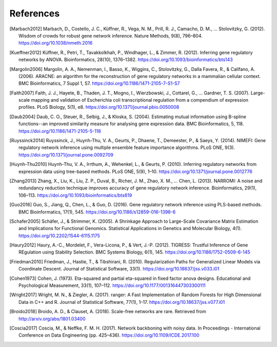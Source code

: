.. _references-label:

References
==========

.. [Marbach2012] Marbach, D., Costello, J. C., Küffner, R., Vega, N. M., Prill, R. J., Camacho, D. M., … Stolovitzky, G. (2012). Wisdom of crowds for robust gene network inference. Nature Methods, 9(8), 796–804. https://doi.org/10.1038/nmeth.2016
.. [Kueffner2012] Küffner, R., Petri, T., Tavakkolkhah, P., Windhager, L., & Zimmer, R. (2012). Inferring gene regulatory networks by ANOVA. Bioinformatics, 28(10), 1376–1382. https://doi.org/10.1093/bioinformatics/bts143
.. [Margolin2006] Margolin, A. A., Nemenman, I., Basso, K., Wiggins, C., Stolovitzky, G., Dalla Favera, R., & Califano, A. (2006). ARACNE: an algorithm for the reconstruction of gene regulatory networks in a mammalian cellular context. BMC Bioinformatics, 7 Suppl 1, S7. https://doi.org/10.1186/1471-2105-7-S1-S7
.. [Faith2007] Faith, J. J., Hayete, B., Thaden, J. T., Mogno, I., Wierzbowski, J., Cottarel, G., … Gardner, T. S. (2007). Large-scale mapping and validation of Escherichia coli transcriptional regulation from a compendium of expression profiles. PLoS Biology, 5(1), e8. https://doi.org/10.1371/journal.pbio.0050008
.. [Daub2004] Daub, C. O., Steuer, R., Selbig, J., & Kloska, S. (2004). Estimating mutual information using B-spline functions--an improved similarity measure for analysing gene expression data. BMC Bioinformatics, 5, 118. https://doi.org/10.1186/1471-2105-5-118
.. [Ruyssinck2014] Ruyssinck, J., Huynh-Thu, V. A., Geurts, P., Dhaene, T., Demeester, P., & Saeys, Y. (2014). NIMEFI: Gene regulatory network inference using multiple ensemble feature importance algorithms. PLoS ONE, 9(3). https://doi.org/10.1371/journal.pone.0092709
.. [Huynh-Thu2010] Huynh-Thu, V. A., Irrthum, A., Wehenkel, L., & Geurts, P. (2010). Inferring regulatory networks from expression data using tree-based methods. PLoS ONE, 5(9), 1–10. https://doi.org/10.1371/journal.pone.0012776
.. [Zhang2013] Zhang, X., Liu, K., Liu, Z. P., Duval, B., Richer, J. M., Zhao, X. M., … Chen, L. (2013). NARROMI: A noise and redundancy reduction technique improves accuracy of gene regulatory network inference. Bioinformatics, 29(1), 106–113. https://doi.org/10.1093/bioinformatics/bts619
.. [Guo2016] Guo, S., Jiang, Q., Chen, L., & Guo, D. (2016). Gene regulatory network inference using PLS-based methods. BMC Bioinformatics, 17(1), 545. https://doi.org/10.1186/s12859-016-1398-6
.. [Schafer2005] Schäfer, J., & Strimmer, K. (2005). A Shrinkage Approach to Large-Scale Covariance Matrix Estimation and Implications for Functional Genomics. Statistical Applications in Genetics and Molecular Biology, 4(1). https://doi.org/10.2202/1544-6115.1175
.. [Haury2012] Haury, A.-C., Mordelet, F., Vera-Licona, P., & Vert, J.-P. (2012). TIGRESS: Trustful Inference of Gene REgulation using Stability Selection. BMC Systems Biology, 6(1), 145. https://doi.org/10.1186/1752-0509-6-145
.. [Friedman2010] Friedman, J., Hastie, T., & Tibshirani, R. (2010). Regularization Paths for Generalized Linear Models via Coordinate Descent. Journal of Statistical Software, 33(1). https://doi.org/10.18637/jss.v033.i01
.. [Cohen1973] Cohen, J. (1973). Eta-squared and partial eta-squared in fixed factor anova designs. Educational and Psychological Measurement, 33(1), 107–112. https://doi.org/10.1177/001316447303300111
.. [Wright2017] Wright, M. N., & Ziegler, A. (2017). ranger: A Fast Implementation of Random Forests for High Dimensional Data in C++ and R. Journal of Statistical Software, 77(1), 1–17. https://doi.org/10.18637/jss.v077.i01
.. [Broido2018] Broido, A. D., & Clauset, A. (2018). Scale-free networks are rare. Retrieved from http://arxiv.org/abs/1801.03400
.. [Coscia2017] Coscia, M., & Neffke, F. M. H. (2017). Network backboning with noisy data. In Proceedings - International Conference on Data Engineering (pp. 425–436). https://doi.org/10.1109/ICDE.2017.100